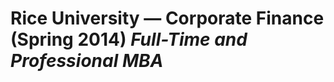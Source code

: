 * Rice University --- Corporate Finance (Spring 2014) /Full-Time and Professional MBA/
# - Average teaching evaluation: 4.4/5
# - 2 sessions per week with additional exam recitations and grading
# - Average 20 students per week, up to 100+ students for exams
# - In class and on-line participation
